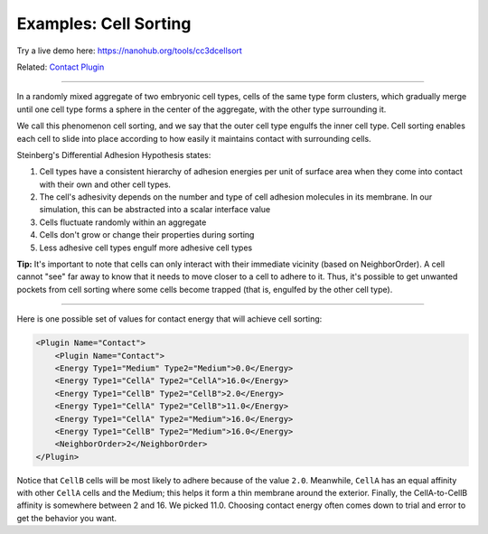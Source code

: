 Examples: Cell Sorting
===========================

Try a live demo here: https://nanohub.org/tools/cc3dcellsort

Related: `Contact Plugin <contact_plugin.html>`_

**********************************************

.. image:: images/cellsort_result.png
    :alt: The result of cell sorting. 

In a randomly mixed aggregate of two embryonic cell types, cells of the same type form clusters, which gradually merge until one cell type forms a sphere in the center of the aggregate, with the other type surrounding it. 

We call this phenomenon cell sorting, and we say that the outer cell type engulfs the inner cell type. 
Cell sorting enables each cell to slide into place according to how easily it maintains contact with surrounding cells. 

Steinberg's Differential Adhesion Hypothesis states:

#. Cell types have a consistent hierarchy of adhesion energies per unit of surface area when they come into contact with their own and other cell types.
#. The cell's adhesivity depends on the number and type of cell adhesion molecules in its membrane. In our simulation, this can be abstracted into a scalar interface value
#. Cells fluctuate randomly within an aggregate
#. Cells don't grow or change their properties during sorting
#. Less adhesive cell types engulf more adhesive cell types

**Tip:** It's important to note that cells can only interact with their immediate vicinity (based on NeighborOrder). 
A cell cannot "see" far away to know that it needs to move closer to a cell to adhere to it.
Thus, it's possible to get unwanted pockets from cell sorting where some cells become trapped (that is, engulfed by the other cell type).

-----------------------------------------------------

Here is one possible set of values for contact energy that will achieve cell sorting:

.. code-block:: xml

    <Plugin Name="Contact">
        <Plugin Name="Contact">
        <Energy Type1="Medium" Type2="Medium">0.0</Energy>
        <Energy Type1="CellA" Type2="CellA">16.0</Energy>
        <Energy Type1="CellB" Type2="CellB">2.0</Energy>
        <Energy Type1="CellA" Type2="CellB">11.0</Energy>
        <Energy Type1="CellA" Type2="Medium">16.0</Energy>
        <Energy Type1="CellB" Type2="Medium">16.0</Energy>
        <NeighborOrder>2</NeighborOrder>
    </Plugin>

Notice that ``CellB`` cells will be most likely to adhere because of the value ``2.0``. 
Meanwhile, ``CellA`` has an equal affinity with other ``CellA`` cells and the Medium; this helps it form a thin membrane around the exterior. 
Finally, the CellA-to-CellB affinity is somewhere between 2 and 16. 
We picked 11.0. 
Choosing contact energy often comes down to trial and error to get the behavior you want. 

